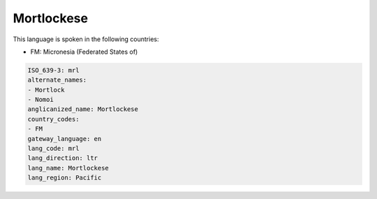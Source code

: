 .. _mrl:

Mortlockese
===========

This language is spoken in the following countries:

* FM: Micronesia (Federated States of)

.. code-block:: yaml

    ISO_639-3: mrl
    alternate_names:
    - Mortlock
    - Nomoi
    anglicanized_name: Mortlockese
    country_codes:
    - FM
    gateway_language: en
    lang_code: mrl
    lang_direction: ltr
    lang_name: Mortlockese
    lang_region: Pacific
    
